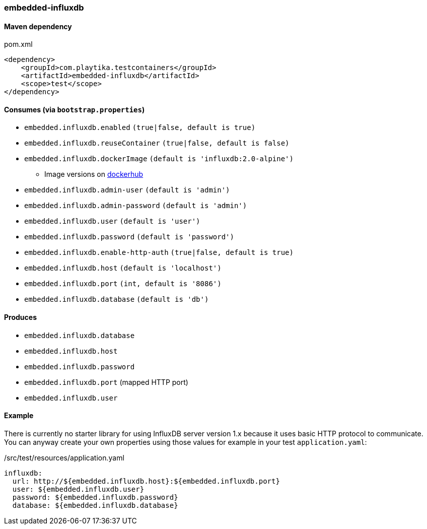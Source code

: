 === embedded-influxdb

==== Maven dependency

.pom.xml
[source,xml]
----
<dependency>
    <groupId>com.playtika.testcontainers</groupId>
    <artifactId>embedded-influxdb</artifactId>
    <scope>test</scope>
</dependency>
----

==== Consumes (via `bootstrap.properties`)

* `embedded.influxdb.enabled` `(true|false, default is true)`
* `embedded.influxdb.reuseContainer` `(true|false, default is false)`
* `embedded.influxdb.dockerImage` `(default is 'influxdb:2.0-alpine')`
** Image versions on https://hub.docker.com/_/influxdb?tab=tags[dockerhub]
* `embedded.influxdb.admin-user` `(default is 'admin')`
* `embedded.influxdb.admin-password` `(default is 'admin')`
* `embedded.influxdb.user` `(default is 'user')`
* `embedded.influxdb.password` `(default is 'password')`
* `embedded.influxdb.enable-http-auth` `(true|false, default is true)`
* `embedded.influxdb.host` `(default is 'localhost')`
* `embedded.influxdb.port` `(int, default is '8086')`
* `embedded.influxdb.database` `(default is 'db')`

==== Produces

* `embedded.influxdb.database`
* `embedded.influxdb.host`
* `embedded.influxdb.password`
* `embedded.influxdb.port` (mapped HTTP port)
* `embedded.influxdb.user`

==== Example

There is currently no starter library for using InfluxDB server version 1.x because it uses basic HTTP protocol to communicate.
You can anyway create your own properties using those values for example in your test `application.yaml`:

./src/test/resources/application.yaml
[source,yaml]
----
influxdb:
  url: http://${embedded.influxdb.host}:${embedded.influxdb.port}
  user: ${embedded.influxdb.user}
  password: ${embedded.influxdb.password}
  database: ${embedded.influxdb.database}
----
